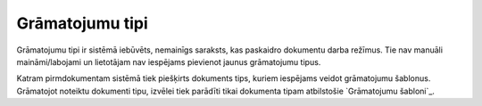 .. 199 ====================Grāmatojumu tipi==================== 


Grāmatojumu tipi ir sistēmā iebūvēts, nemainīgs saraksts, kas
paskaidro dokumentu darba režīmus. Tie nav manuāli maināmi/labojami un
lietotājam nav iespējams pievienot jaunus grāmatojumu tipus.

Katram pirmdokumentam sistēmā tiek piešķirts dokuments tips, kuriem
iespējams veidot grāmatojumu šablonus. Grāmatojot noteiktu dokumenti
tipu, izvēlei tiek parādīti tikai dokumenta tipam atbilstošie
`Grāmatojumu šabloni`_.

 